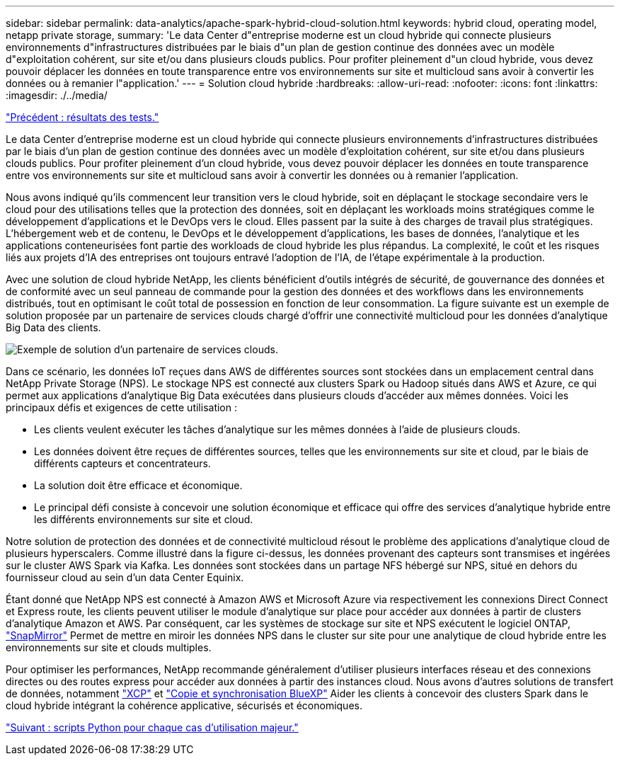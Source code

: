 ---
sidebar: sidebar 
permalink: data-analytics/apache-spark-hybrid-cloud-solution.html 
keywords: hybrid cloud, operating model, netapp private storage, 
summary: 'Le data Center d"entreprise moderne est un cloud hybride qui connecte plusieurs environnements d"infrastructures distribuées par le biais d"un plan de gestion continue des données avec un modèle d"exploitation cohérent, sur site et/ou dans plusieurs clouds publics. Pour profiter pleinement d"un cloud hybride, vous devez pouvoir déplacer les données en toute transparence entre vos environnements sur site et multicloud sans avoir à convertir les données ou à remanier l"application.' 
---
= Solution cloud hybride
:hardbreaks:
:allow-uri-read: 
:nofooter: 
:icons: font
:linkattrs: 
:imagesdir: ./../media/


link:apache-spark-testing-results.html["Précédent : résultats des tests."]

[role="lead"]
Le data Center d'entreprise moderne est un cloud hybride qui connecte plusieurs environnements d'infrastructures distribuées par le biais d'un plan de gestion continue des données avec un modèle d'exploitation cohérent, sur site et/ou dans plusieurs clouds publics. Pour profiter pleinement d'un cloud hybride, vous devez pouvoir déplacer les données en toute transparence entre vos environnements sur site et multicloud sans avoir à convertir les données ou à remanier l'application.

Nous avons indiqué qu'ils commencent leur transition vers le cloud hybride, soit en déplaçant le stockage secondaire vers le cloud pour des utilisations telles que la protection des données, soit en déplaçant les workloads moins stratégiques comme le développement d'applications et le DevOps vers le cloud. Elles passent par la suite à des charges de travail plus stratégiques. L'hébergement web et de contenu, le DevOps et le développement d'applications, les bases de données, l'analytique et les applications conteneurisées font partie des workloads de cloud hybride les plus répandus. La complexité, le coût et les risques liés aux projets d'IA des entreprises ont toujours entravé l'adoption de l'IA, de l'étape expérimentale à la production.

Avec une solution de cloud hybride NetApp, les clients bénéficient d'outils intégrés de sécurité, de gouvernance des données et de conformité avec un seul panneau de commande pour la gestion des données et des workflows dans les environnements distribués, tout en optimisant le coût total de possession en fonction de leur consommation. La figure suivante est un exemple de solution proposée par un partenaire de services clouds chargé d'offrir une connectivité multicloud pour les données d'analytique Big Data des clients.

image:apache-spark-image14.png["Exemple de solution d'un partenaire de services clouds."]

Dans ce scénario, les données IoT reçues dans AWS de différentes sources sont stockées dans un emplacement central dans NetApp Private Storage (NPS). Le stockage NPS est connecté aux clusters Spark ou Hadoop situés dans AWS et Azure, ce qui permet aux applications d'analytique Big Data exécutées dans plusieurs clouds d'accéder aux mêmes données. Voici les principaux défis et exigences de cette utilisation :

* Les clients veulent exécuter les tâches d'analytique sur les mêmes données à l'aide de plusieurs clouds.
* Les données doivent être reçues de différentes sources, telles que les environnements sur site et cloud, par le biais de différents capteurs et concentrateurs.
* La solution doit être efficace et économique.
* Le principal défi consiste à concevoir une solution économique et efficace qui offre des services d'analytique hybride entre les différents environnements sur site et cloud.


Notre solution de protection des données et de connectivité multicloud résout le problème des applications d'analytique cloud de plusieurs hyperscalers. Comme illustré dans la figure ci-dessus, les données provenant des capteurs sont transmises et ingérées sur le cluster AWS Spark via Kafka. Les données sont stockées dans un partage NFS hébergé sur NPS, situé en dehors du fournisseur cloud au sein d'un data Center Equinix.

Étant donné que NetApp NPS est connecté à Amazon AWS et Microsoft Azure via respectivement les connexions Direct Connect et Express route, les clients peuvent utiliser le module d'analytique sur place pour accéder aux données à partir de clusters d'analytique Amazon et AWS. Par conséquent, car les systèmes de stockage sur site et NPS exécutent le logiciel ONTAP, https://docs.netapp.com/us-en/ontap/data-protection/snapmirror-replication-concept.html["SnapMirror"^] Permet de mettre en miroir les données NPS dans le cluster sur site pour une analytique de cloud hybride entre les environnements sur site et clouds multiples.

Pour optimiser les performances, NetApp recommande généralement d'utiliser plusieurs interfaces réseau et des connexions directes ou des routes express pour accéder aux données à partir des instances cloud. Nous avons d'autres solutions de transfert de données, notamment https://mysupport.netapp.com/documentation/docweb/index.html?productID=63942&language=en-US["XCP"^] et https://cloud.netapp.com/cloud-sync-service["Copie et synchronisation BlueXP"^] Aider les clients à concevoir des clusters Spark dans le cloud hybride intégrant la cohérence applicative, sécurisés et économiques.

link:apache-spark-python-scripts-for-each-major-use-case.html["Suivant : scripts Python pour chaque cas d'utilisation majeur."]
